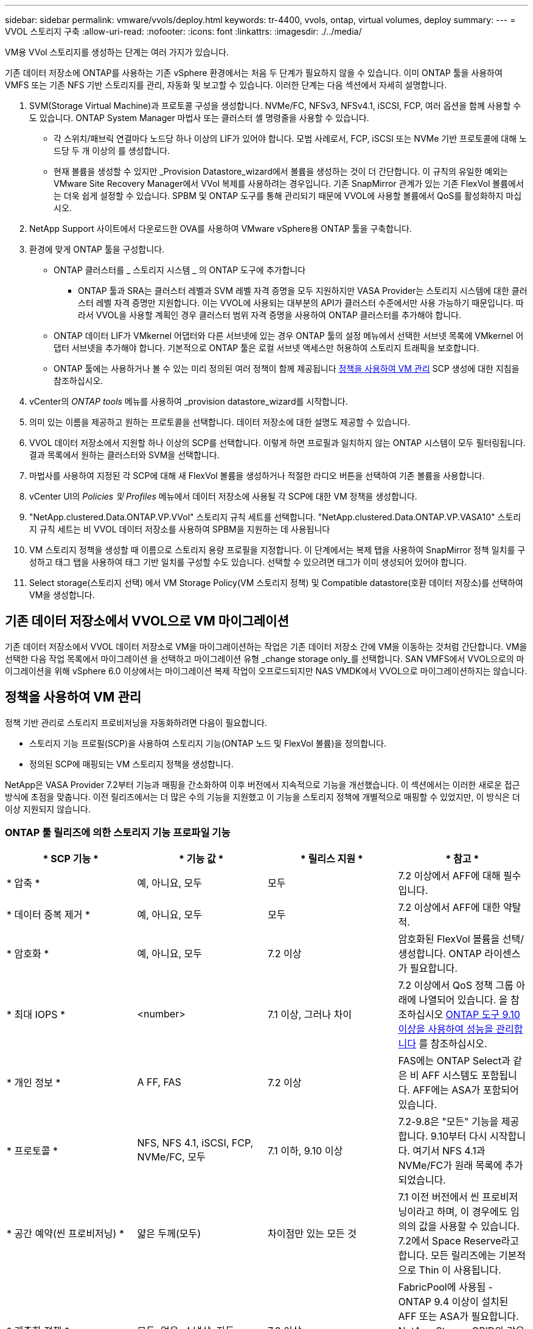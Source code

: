 ---
sidebar: sidebar 
permalink: vmware/vvols/deploy.html 
keywords: tr-4400, vvols, ontap, virtual volumes, deploy 
summary:  
---
= VVOL 스토리지 구축
:allow-uri-read: 
:nofooter: 
:icons: font
:linkattrs: 
:imagesdir: ./../media/


[role="lead"]
VM용 VVol 스토리지를 생성하는 단계는 여러 가지가 있습니다.

기존 데이터 저장소에 ONTAP를 사용하는 기존 vSphere 환경에서는 처음 두 단계가 필요하지 않을 수 있습니다. 이미 ONTAP 툴을 사용하여 VMFS 또는 기존 NFS 기반 스토리지를 관리, 자동화 및 보고할 수 있습니다. 이러한 단계는 다음 섹션에서 자세히 설명합니다.

. SVM(Storage Virtual Machine)과 프로토콜 구성을 생성합니다. NVMe/FC, NFSv3, NFSv4.1, iSCSI, FCP, 여러 옵션을 함께 사용할 수도 있습니다. ONTAP System Manager 마법사 또는 클러스터 셸 명령줄을 사용할 수 있습니다.
+
** 각 스위치/패브릭 연결마다 노드당 하나 이상의 LIF가 있어야 합니다. 모범 사례로서, FCP, iSCSI 또는 NVMe 기반 프로토콜에 대해 노드당 두 개 이상의 를 생성합니다.
** 현재 볼륨을 생성할 수 있지만 _Provision Datastore_wizard에서 볼륨을 생성하는 것이 더 간단합니다. 이 규칙의 유일한 예외는 VMware Site Recovery Manager에서 VVol 복제를 사용하려는 경우입니다. 기존 SnapMirror 관계가 있는 기존 FlexVol 볼륨에서는 더욱 쉽게 설정할 수 있습니다. SPBM 및 ONTAP 도구를 통해 관리되기 때문에 VVOL에 사용할 볼륨에서 QoS를 활성화하지 마십시오.


. NetApp Support 사이트에서 다운로드한 OVA를 사용하여 VMware vSphere용 ONTAP 툴을 구축합니다.
. 환경에 맞게 ONTAP 툴을 구성합니다.
+
** ONTAP 클러스터를 _ 스토리지 시스템 _ 의 ONTAP 도구에 추가합니다
+
*** ONTAP 툴과 SRA는 클러스터 레벨과 SVM 레벨 자격 증명을 모두 지원하지만 VASA Provider는 스토리지 시스템에 대한 클러스터 레벨 자격 증명만 지원합니다. 이는 VVOL에 사용되는 대부분의 API가 클러스터 수준에서만 사용 가능하기 때문입니다. 따라서 VVOL을 사용할 계획인 경우 클러스터 범위 자격 증명을 사용하여 ONTAP 클러스터를 추가해야 합니다.


** ONTAP 데이터 LIF가 VMkernel 어댑터와 다른 서브넷에 있는 경우 ONTAP 툴의 설정 메뉴에서 선택한 서브넷 목록에 VMkernel 어댑터 서브넷을 추가해야 합니다. 기본적으로 ONTAP 툴은 로컬 서브넷 액세스만 허용하여 스토리지 트래픽을 보호합니다.
** ONTAP 툴에는 사용하거나 볼 수 있는 미리 정의된 여러 정책이 함께 제공됩니다 <<정책을 사용하여 VM 관리>> SCP 생성에 대한 지침을 참조하십시오.


. vCenter의 _ONTAP tools_ 메뉴를 사용하여 _provision datastore_wizard를 시작합니다.
. 의미 있는 이름을 제공하고 원하는 프로토콜을 선택합니다. 데이터 저장소에 대한 설명도 제공할 수 있습니다.
. VVOL 데이터 저장소에서 지원할 하나 이상의 SCP를 선택합니다. 이렇게 하면 프로필과 일치하지 않는 ONTAP 시스템이 모두 필터링됩니다. 결과 목록에서 원하는 클러스터와 SVM을 선택합니다.
. 마법사를 사용하여 지정된 각 SCP에 대해 새 FlexVol 볼륨을 생성하거나 적절한 라디오 버튼을 선택하여 기존 볼륨을 사용합니다.
. vCenter UI의 _Policies 및 Profiles_ 메뉴에서 데이터 저장소에 사용될 각 SCP에 대한 VM 정책을 생성합니다.
. "NetApp.clustered.Data.ONTAP.VP.VVol" 스토리지 규칙 세트를 선택합니다. "NetApp.clustered.Data.ONTAP.VP.VASA10" 스토리지 규칙 세트는 비 VVOL 데이터 저장소를 사용하여 SPBM을 지원하는 데 사용됩니다
. VM 스토리지 정책을 생성할 때 이름으로 스토리지 용량 프로필을 지정합니다. 이 단계에서는 복제 탭을 사용하여 SnapMirror 정책 일치를 구성하고 태그 탭을 사용하여 태그 기반 일치를 구성할 수도 있습니다. 선택할 수 있으려면 태그가 이미 생성되어 있어야 합니다.
. Select storage(스토리지 선택) 에서 VM Storage Policy(VM 스토리지 정책) 및 Compatible datastore(호환 데이터 저장소)를 선택하여 VM을 생성합니다.




== 기존 데이터 저장소에서 VVOL으로 VM 마이그레이션

기존 데이터 저장소에서 VVOL 데이터 저장소로 VM을 마이그레이션하는 작업은 기존 데이터 저장소 간에 VM을 이동하는 것처럼 간단합니다. VM을 선택한 다음 작업 목록에서 마이그레이션 을 선택하고 마이그레이션 유형 _change storage only_를 선택합니다. SAN VMFS에서 VVOL으로의 마이그레이션을 위해 vSphere 6.0 이상에서는 마이그레이션 복제 작업이 오프로드되지만 NAS VMDK에서 VVOL으로 마이그레이션하지는 않습니다.



== 정책을 사용하여 VM 관리

정책 기반 관리로 스토리지 프로비저닝을 자동화하려면 다음이 필요합니다.

* 스토리지 기능 프로필(SCP)을 사용하여 스토리지 기능(ONTAP 노드 및 FlexVol 볼륨)을 정의합니다.
* 정의된 SCP에 매핑되는 VM 스토리지 정책을 생성합니다.


NetApp은 VASA Provider 7.2부터 기능과 매핑을 간소화하여 이후 버전에서 지속적으로 기능을 개선했습니다. 이 섹션에서는 이러한 새로운 접근 방식에 초점을 맞춥니다. 이전 릴리즈에서는 더 많은 수의 기능을 지원했고 이 기능을 스토리지 정책에 개별적으로 매핑할 수 있었지만, 이 방식은 더 이상 지원되지 않습니다.



=== ONTAP 툴 릴리즈에 의한 스토리지 기능 프로파일 기능

|===
| * SCP 기능 * | * 기능 값 * | * 릴리스 지원 * | * 참고 * 


| * 압축 * | 예, 아니요, 모두 | 모두 | 7.2 이상에서 AFF에 대해 필수입니다. 


| * 데이터 중복 제거 * | 예, 아니요, 모두 | 모두 | 7.2 이상에서 AFF에 대한 약탈적. 


| * 암호화 * | 예, 아니요, 모두 | 7.2 이상 | 암호화된 FlexVol 볼륨을 선택/생성합니다. ONTAP 라이센스가 필요합니다. 


| * 최대 IOPS * | <number> | 7.1 이상, 그러나 차이 | 7.2 이상에서 QoS 정책 그룹 아래에 나열되어 있습니다. 을 참조하십시오 <<ONTAP 도구 9.10 이상을 사용하여 성능을 관리합니다>> 를 참조하십시오. 


| * 개인 정보 * | A FF, FAS | 7.2 이상 | FAS에는 ONTAP Select과 같은 비 AFF 시스템도 포함됩니다. AFF에는 ASA가 포함되어 있습니다. 


| * 프로토콜 * | NFS, NFS 4.1, iSCSI, FCP, NVMe/FC, 모두 | 7.1 이하, 9.10 이상 | 7.2-9.8은 "모든" 기능을 제공합니다. 9.10부터 다시 시작합니다. 여기서 NFS 4.1과 NVMe/FC가 원래 목록에 추가되었습니다. 


| * 공간 예약(씬 프로비저닝) * | 얇은 두께(모두) | 차이점만 있는 모든 것 | 7.1 이전 버전에서 씬 프로비저닝이라고 하며, 이 경우에도 임의의 값을 사용할 수 있습니다. 7.2에서 Space Reserve라고 합니다. 모든 릴리즈에는 기본적으로 Thin 이 사용됩니다. 


| * 계층화 정책 * | 모두, 없음, 스냅샷, 자동 | 7.2 이상 | FabricPool에 사용됨 - ONTAP 9.4 이상이 설치된 AFF 또는 ASA가 필요합니다. NetApp StorageGRID와 같은 사내 S3 솔루션을 사용하지 않는 한 스냅샷만 사용하는 것이 좋습니다. 
|===


==== 스토리지 용량 프로파일 생성

NetApp VASA Provider는 사전 정의된 여러 SCP와 함께 제공됩니다. vCenter UI를 사용하거나 REST API를 사용하여 자동화를 통해 새로운 SCP를 수동으로 생성할 수 있습니다. 새 프로파일에 기능을 지정하거나 기존 프로파일을 클론 생성하거나 기존 기존 데이터 저장소에서 프로파일을 자동 생성하여 프로파일을 생성할 수 있습니다. 이 작업은 ONTAP 도구의 메뉴를 사용하여 수행합니다. 스토리지 기능 프로파일 _ 을(를) 사용하여 프로파일을 만들거나 복제하고 _ 스토리지 매핑 _ 을(를) 사용하여 프로파일을 자동 생성합니다.



===== ONTAP 툴 9.10 이상을 위한 스토리지 용량

image:vvols-image9.png["\"ONTAP 도구 9.10 이상을 위한 스토리지 기능\", 300"]

image:vvols-image12.png["\"ONTAP 도구 9.10 이상을 위한 스토리지 기능\", 300"]

image:vvols-image11.png["\"ONTAP 도구 9.10 이상을 위한 스토리지 기능\", 300"]

image:vvols-image10.png["\"ONTAP 도구 9.10 이상을 위한 스토리지 기능\", 300"]

image:vvols-image14.png["\"ONTAP 도구 9.10 이상을 위한 스토리지 기능\", 300"]

image:vvols-image13.png["\"ONTAP 도구 9.10 이상을 위한 스토리지 기능\", 300"]

* VVOL 데이터 저장소 생성 *
필요한 SCP를 생성한 후 이를 사용하여 VVOL 데이터 저장소(및 선택적으로 데이터 저장소용 FlexVol 볼륨)를 생성할 수 있습니다. VVOL 데이터 저장소를 생성할 호스트, 클러스터 또는 데이터 센터를 마우스 오른쪽 버튼으로 클릭한 다음 _ONTAP tools_>_Provision Datastore_를 선택합니다. 데이터스토어에 의해 지원되는 하나 이상의 SCP를 선택한 다음 기존 FlexVol 볼륨에서 선택하거나 데이터 저장소에 새 FlexVol 볼륨을 프로비저닝합니다. 마지막으로 정책에 지정된 SCP가 없는 VM과 스왑 VVol(고성능 스토리지가 필요하지 않음)에 사용할 데이터 저장소의 기본 SCP를 지정합니다.



=== VM 스토리지 정책을 생성하는 중입니다

vSphere에서 VM 스토리지 정책을 사용하여 스토리지 입출력 제어 또는 vSphere 암호화와 같은 선택적 기능을 관리합니다. 특정 스토리지 기능을 VM에 적용하기 위해 VVOL과 함께 사용되기도 합니다. “NetApp.clustered.Data.ONTAP.VP.VVol” 스토리지 유형 및 “ProfileName” 규칙을 사용하여 정책을 통해 특정 SCP를 VM에 적용합니다. ONTAP 툴에 대한 예는 ontap.html#모범 사례 [NFS v3을 통한 vVols를 사용한 네트워크 구성 예] 링크를 참조하십시오. “NetApp.clustered.Data.ONTAP.VP.VASA10” 스토리지에 대한 규칙은 비 VVOL 기반 데이터 저장소와 함께 사용됩니다.

이전 릴리스는 유사하지만 에서 언급한 바와 같습니다 <<ONTAP 툴 릴리즈에 의한 스토리지 기능 프로파일 기능>>, 옵션이 다를 수 있습니다.

스토리지 정책을 생성한 후에는 에 나와 있는 것처럼 새 VM을 프로비저닝할 때 사용할 수 있습니다 link:overview.html#deploy-vm-using-storage-policy["스토리지 정책을 사용하여 VM 구축"]. VASA Provider 7.2에서 성능 관리 기능을 사용하기 위한 지침은 에서 설명합니다 <<ONTAP 도구 9.10 이상을 사용하여 성능을 관리합니다>>.



==== ONTAP 툴을 사용하여 VM 스토리지 정책 생성 VASA Provider 9.10

image:vvols-image15.png["\"ONTAP 툴을 사용한 VM 스토리지 정책 생성 VASA Provider 9.10\", 300"]



==== ONTAP 도구 9.10 이상을 사용하여 성능을 관리합니다

* ONTAP tools 9.10은 자체 균형 배치 알고리즘을 사용하여 VVOL 데이터 저장소 내의 최상의 FlexVol 볼륨에 새로운 VVOL을 배치합니다. 지정된 SCP와 일치하는 FlexVol 볼륨을 기준으로 배치됩니다. 이렇게 하면 데이터 저장소 및 백업 스토리지가 지정된 성능 요구 사항을 충족할 수 있습니다.
* 최소 및 최대 IOPS와 같은 성능 기능을 변경하려면 특정 구성에 약간의 주의가 필요합니다.
+
** * 최소 및 최대 IOPS * 는 SCP에서 지정하고 VM 정책에 사용할 수 있습니다.
+
*** SCP에서 IOPS를 변경하면 VM 정책이 편집된 후 이를 사용하는 VM에 다시 적용되기 전까지 VVol의 QoS가 변경되지 않습니다(참조) <<ONTAP 툴 9.10 이상을 위한 스토리지 용량>>)를 클릭합니다. 또는 원하는 IOPS로 새 SCP를 생성하고 정책을 변경하여 사용할 수 있도록 변경합니다(VM에 다시 적용). 일반적으로, 서로 다른 서비스 계층에 대해 별도의 SCP와 VM 스토리지 정책을 간단히 정의하고 VM에서 VM 스토리지 정책을 간단히 변경하는 것이 좋습니다.
*** AFF 및 FAS 특성은 IOP 설정이 다릅니다. 최소 및 최대 모두 AFF에서 사용할 수 있습니다. 하지만 비 AFF 시스템은 최대 IOP 설정만 사용할 수 있습니다.




* 정책을 변경한 후 VVOL을 마이그레이션해야 하는 경우도 있습니다(수동으로 또는 VASA Provider 및 ONTAP에 의해 자동으로).
+
** 일부 변경 사항은 마이그레이션이 필요하지 않습니다(예: Max IOPS 변경, 위에서 설명한 대로 VM에 즉시 적용 가능).
** VVOL을 저장하는 현재 FlexVol 볼륨에서 정책 변경을 지원할 수 없는 경우(예: 플랫폼에서 요청된 암호화 또는 계층화 정책을 지원하지 않음), vCenter에서 VM을 수동으로 마이그레이션해야 합니다.


* ONTAP 툴은 현재 지원되는 버전의 ONTAP로 개별 비공유 QoS 정책을 생성합니다. 따라서 각 개별 VMDK는 고유한 IOP 할당을 받게 됩니다.




===== VM 스토리지 정책을 다시 적용합니다

image:vvols-image16.png["\"VM 스토리지 정책 다시 적용\" ,300"]

